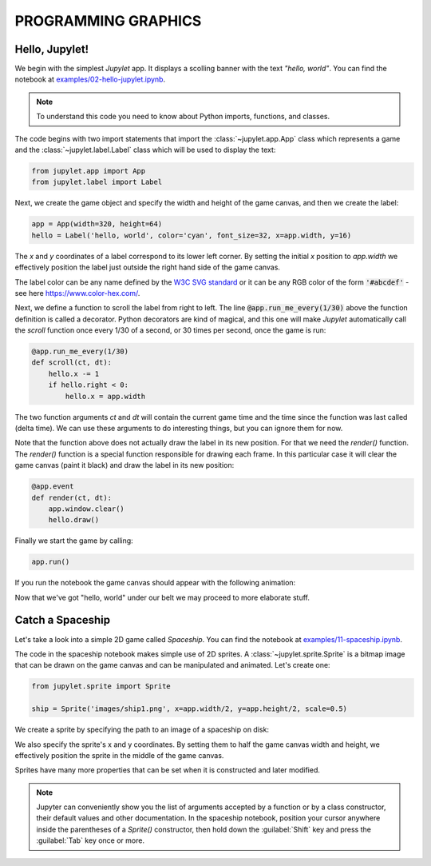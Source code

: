 PROGRAMMING GRAPHICS
====================

Hello, Jupylet!
---------------

We begin with the simplest *Jupylet* app. It displays a scolling banner with 
the text *"hello, world"*. You can find the notebook at
`examples/02-hello-jupylet.ipynb <https://github.com/nir/jupylet/blob/master/examples/02-hello-jupylet.ipynb>`_.

.. note::
    To understand this code you need to know about Python imports, functions, 
    and classes.

The code begins with two import statements that import the :class:`~jupylet.app.App` 
class which represents a game and the :class:`~jupylet.label.Label` class which 
will be used to display the text:

.. code-block:: python

    from jupylet.app import App
    from jupylet.label import Label

Next, we create the game object and specify the width and height of the
game canvas, and then we create the label:

.. code-block:: python

    app = App(width=320, height=64)
    hello = Label('hello, world', color='cyan', font_size=32, x=app.width, y=16)

The *x* and *y* coordinates of a label correspond to its lower
left corner. By setting the initial *x* position to *app.width* we
effectively position the label just outside the right hand side of the
game canvas.

The label color can be any name defined by the `W3C SVG standard <https://www.w3.org/TR/SVG11/types.html#ColorKeywords>`_
or it can be any RGB color of the form :code:`'#abcdef'` - see here `<https://www.color-hex.com/>`_.

Next, we define a function to scroll the label from right to left. The 
line :code:`@app.run_me_every(1/30)` above the function definition is called a 
decorator. Python decorators are kind of magical, and this one will make 
*Jupylet* automatically call the *scroll* function once every 1/30 of a 
second, or 30 times per second, once the game is run:

.. code-block:: python

    @app.run_me_every(1/30)
    def scroll(ct, dt):
        hello.x -= 1
        if hello.right < 0:
            hello.x = app.width

The two function arguments *ct* and *dt* will contain the current game time
and the time since the function was last called (delta time). We can use 
these arguments to do interesting things, but you can ignore them for now.

Note that the function above does not actually draw the label in its new
position. For that we need the *render()* function. The *render()* function is a 
special function responsible for drawing each frame. In this particular case 
it will clear the game canvas (paint it black) and draw the label in 
its new position:

.. code-block:: python

    @app.event
    def render(ct, dt):
        app.window.clear()
        hello.draw()

Finally we start the game by calling:

.. code-block:: python

    app.run()

If you run the notebook the game canvas should appear with the following 
animation:

.. image:: ../images/hello-world.gif

Now that we've got "hello, world" under our belt we may proceed to more elaborate
stuff.

Catch a Spaceship
-----------------

Let's take a look into a simple 2D game called *Spaceship*. You can 
find the notebook at `examples/11-spaceship.ipynb <https://github.com/nir/jupylet/blob/master/examples/11-spaceship.ipynb>`_.

The code in the spaceship notebook makes simple use of 2D sprites. A :class:`~jupylet.sprite.Sprite` 
is a bitmap image that can be drawn on the game canvas and can be manipulated
and animated. Let's create one:

.. code-block:: python

    from jupylet.sprite import Sprite

    ship = Sprite('images/ship1.png', x=app.width/2, y=app.height/2, scale=0.5)

We create a sprite by specifying the path to an image of a spaceship on disk:

.. image:: ../images/ship1.png
   :scale: 50 %

We also specify the sprite's x and y coordinates. By setting them to half the
game canvas width and height, we effectively position the sprite in the 
middle of the game canvas.

Sprites have many more properties that can be set when it is constructed and 
later modified.

.. note::
    Jupyter can conveniently show you the list of arguments accepted by a 
    function or by a class constructor, their default values and other 
    documentation. In the spaceship notebook, position your cursor anywhere
    inside the parentheses of a *Sprite()* constructor, then hold down the 
    :guilabel:`Shift` key and press the :guilabel:`Tab` key once or more.

